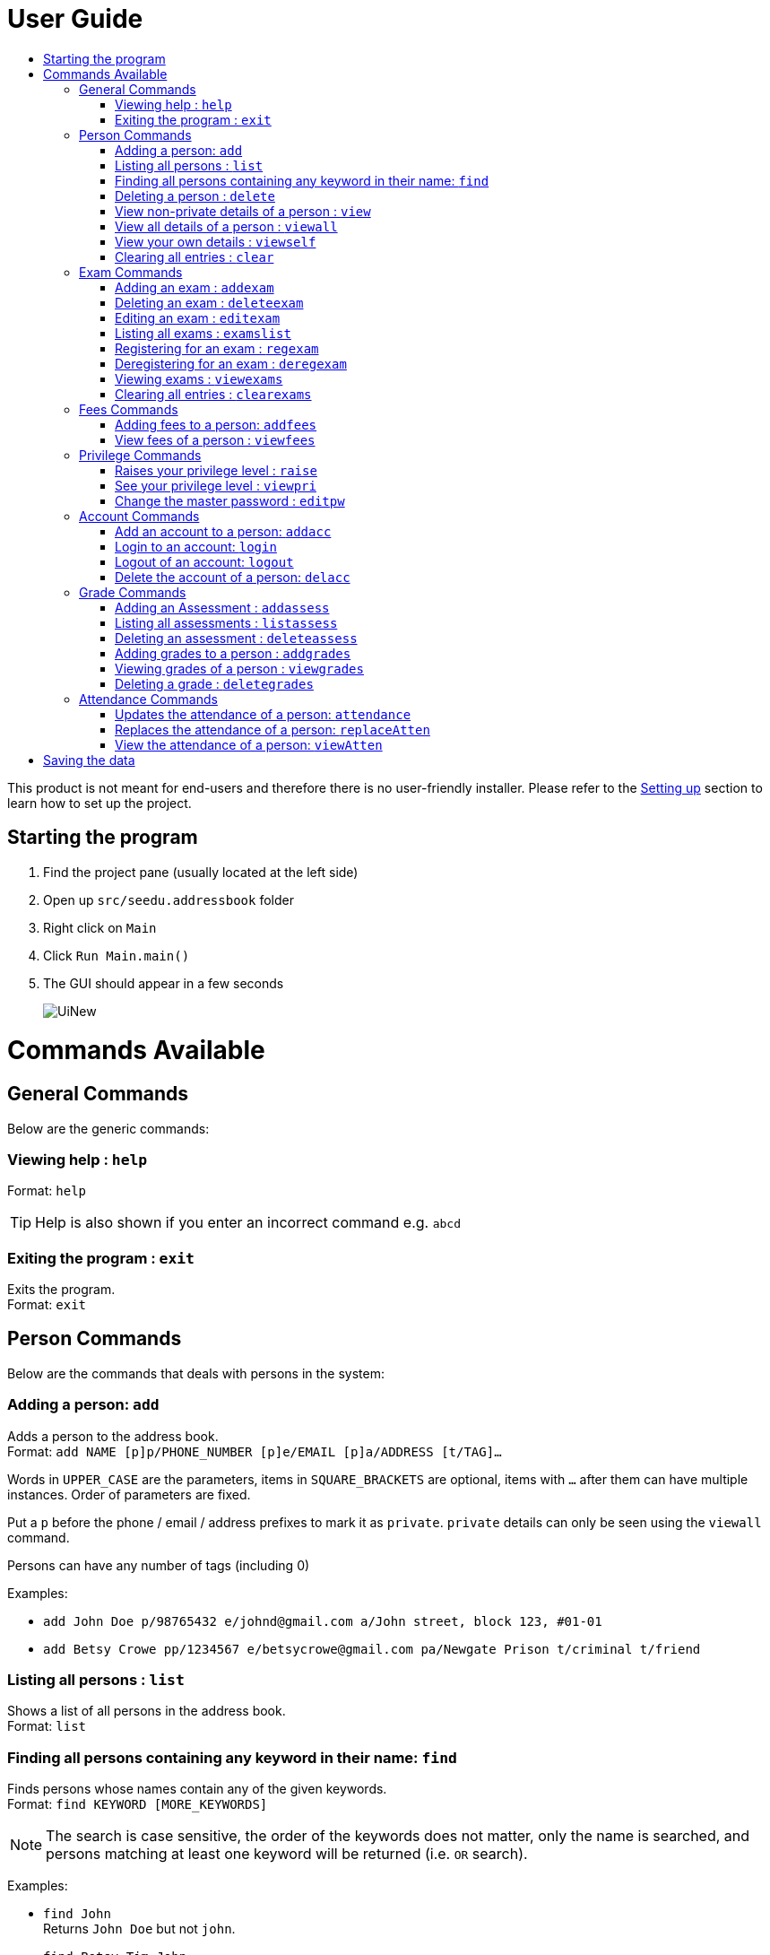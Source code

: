 = User Guide
:site-section: UserGuide
:toc:
:toc-title: 
:imagesDir: images
:stylesDir: stylesheets
ifdef::env-github[]
:tip-caption: :bulb:
:note-caption: :information_source:
endif::[]

This product is not meant for end-users and therefore there is no user-friendly installer.
Please refer to the <<DeveloperGuide#setting-up, Setting up>> section to learn how to set up the project.

== Starting the program

. Find the project pane (usually located at the left side)
. Open up `src/seedu.addressbook` folder
. Right click on `Main`
. Click `Run Main.main()`
. The GUI should appear in a few seconds
+
image::UiNew.png[]

= Commands Available

== General Commands
Below are the generic commands:

=== Viewing help : `help`

Format: `help`

[TIP]
====
Help is also shown if you enter an incorrect command e.g. `abcd`
====


=== Exiting the program : `exit`

Exits the program. +
Format: `exit`

== Person Commands
Below are the commands that deals with persons in the system:

=== Adding a person: `add`

Adds a person to the address book. +
Format: `add NAME [p]p/PHONE_NUMBER [p]e/EMAIL [p]a/ADDRESS [t/TAG]...`

****
Words in `UPPER_CASE` are the parameters, items in `SQUARE_BRACKETS` are optional,
items with `...` after them can have multiple instances. Order of parameters are fixed.

Put a `p` before the phone / email / address prefixes to mark it as `private`. `private` details can only
be seen using the `viewall` command.

Persons can have any number of tags (including 0)
****

Examples:

* `add John Doe p/98765432 e/johnd@gmail.com a/John street, block 123, #01-01`
* `add Betsy Crowe pp/1234567 e/betsycrowe@gmail.com pa/Newgate Prison t/criminal t/friend`

=== Listing all persons : `list`

Shows a list of all persons in the address book. +
Format: `list`

=== Finding all persons containing any keyword in their name: `find`

Finds persons whose names contain any of the given keywords. +
Format: `find KEYWORD [MORE_KEYWORDS]`

[NOTE]
====
The search is case sensitive, the order of the keywords does not matter, only the name is searched,
and persons matching at least one keyword will be returned (i.e. `OR` search).
====

Examples:

* `find John` +
Returns `John Doe` but not `john`.

* `find Betsy Tim John` +
Returns Any person having names `Betsy`, `Tim`, or `John`.

=== Deleting a person : `delete`

Deletes the specified person from the address book. Updates the exams the person is registered for in the exam book and for all persons registered for them in the address book. Irreversible. +
Format: `delete INDEX`

****
Deletes the person at the specified `INDEX`.
The index refers to the index number shown in the most recent persons listing.
****

Examples:

* `list` +
`delete 2` +
Deletes the 2nd person in the address book.

* `find Betsy` +
`delete 1` +
Deletes the 1st person in the results of the `find` command.

=== View non-private details of a person : `view`

Displays the non-private details of the specified person. +
Format: `view INDEX`

****
Views the person at the specified `INDEX`.
The index refers to the index number shown in the most recent persons listing.
****

Examples:

* `list` +
`view 2` +
Views the 2nd person in the address book.

* `find Betsy` +
`view 1` +
Views the 1st person in the results of the `find` command.

=== View all details of a person : `viewall`

Displays all details (including private details) of the specified person. +
Format: `viewall INDEX`

****
Views all details of the person at the specified `INDEX`.
The index refers to the index number shown in the most recent persons listing.
****

Examples:

* `list` +
`viewall 2` +
Views all details of the 2nd person in the address book.

* `find Betsy` +
`viewall 1` +
Views all details of the 1st person in the results of the `find` command.


=== View your own details : `viewself`

Displays the all the details (including private details) of the user, provided the user is logged in. +
Format: `viewself`

=== Clearing all entries : `clear`

Clears all entries from the address book. Reset all the exams in the exam book. +
Format: `clear`

== Exam Commands
Below are the commands that deals with exam data:

=== Adding an exam : `addexam`

Adds an exam to the exam book. +
Format: `addexam [p]e/EXAMNAME s/SUBJECTNAME d/EXAMDATE st/EXAMSTARTTIME et/EXAMENDTIME dt/EXAMDETAILS`

****
Words in `UPPER_CASE` are the parameters, items in SQUARE_BRACKETS are optional. Order of parameters are fixed.

Put a `p` before the exam name prefix to mark the exam as `private`.
****

Examples:

* `addexam e/Math 2018 Finals s/Mathematics d/01-12-2018 st/09:00 et/12:00 dt/At MPSH` +

* `addexam pe/2017 English Finals Paper 2 s/English d/01-12-2017 st/08:00 et/10:00 dt/No Pencils Allowed`

=== Deleting an exam : `deleteexam`
Deletes the specified exam from the exam book. Irreversible. Persons registered for the corresponding exam will have the exam deleted as well. +
Format: `deleteexam INDEX`

****
Deletes the exam at the specified `INDEX`.
The index refers to the index number shown in the most recent exams listing.
****

Example:

* `examslist` +
`deleteexam 2` +
Deletes the 2nd exam in the exam book.

=== Editing an exam : `editexam`
Edits the specified exam from the exam book. Persons registered for the corresponding exam will have the exam details updated as well. +
Format: `editexam INDEX [p/PRIVATESTATUS] [e/EXAMNAME] [s/SUBJECTNAME] [d/EXAMDATE] [st/EXAMSTARTTIME] [et/EXAMENDTIME] [dt/EXAMDETAILS]`

****
Words in `UPPER_CASE` are the parameters, items in `SQUARE_BRACKETS` are optional,
however at least 1 of the optional items must be present. Order of parameters are fixed.

The index refers to the index number shown in the most recent exams listing.
****

[NOTE]
====
PRIVATESTATUS is denoted by `y` for private and `n` for non-private.
====

Examples:

* `examslist` +
`editexam 2 p/y e/English 2018 Finals dt/In MPSH`

* `examslist` +
`editexam 1 dt/Cancelled`

=== Listing all exams : `examslist`

Shows a list of all exams in the exam book. +
Format: `examslist`

=== Registering for an exam : `regexam`

Registers a specified person for a specified exam. +
Format: `regexam PERSONINDEX EXAMINDEX`

****
Registers a specified person for a specified exam.
The person index refers to the index number shown in the most recent persons listing.
The exam index refers to the index number shown in the most recent exams listing.
****

[NOTE]
====
Changes to an exam in the exam book will change the corresponding exam for all persons registered under it, be it an edit or a delete. 
Exams registered for a person will not be shown in the `list` command and only viewable under the `viewall` and `viewexams` command.
====

Example:

* `examslist` +
`list` +
`regexam 2` +
Registers the 2nd person in the address book for the 2nd exam in the exam book.

=== Deregistering for an exam : `deregexam`

Deregister a specified person for a specified exam. +
Format: `deregexam PERSONINDEX EXAMINDEX`

****
Degisters a specified person for a specified exam.
The person index refers to the index number shown in the most recent persons listing.
The exam index refers to the index number shown in the most recent exams listing.
****

Example:

* `examslist` +
`list` +
`deregexam 2` +
Deregisters the 2nd person in the address book for the 2nd exam in the exam book.

=== Viewing exams : `viewexams`

View the non-private exams for a person at the specified `INDEX`. +
Format: `viewexams INDEX`

****
Views the exams of the person at the specified `INDEX`.
The index refers to the index number shown in the most recent persons listing.
****

Example:

* `list` +
`viewexams 1` +
Views the non-private exams of the 1st person in the address book.

=== Clearing all entries : `clearexams`

Clears all entries from the exam book. All exams will be cleared in the address book as well. +
Format: `clearexams`

== Fees Commands
Below are the commands that deals with fees data:

=== Adding fees to a person: `addfees`

Adds a numerical fee to a person in the address book. +
Format: `add INDEX FEE`

****
Words in `UPPER_CASE` are the parameters, order of parameters are fixed.

Fees are automatically marked as `private`. `private` details can only
be seen using the `viewall` command, or for fees specifically, the `viewfees` command.
****

Examples:

* `addfees 1 344.41`
* `addfees 2 0.60`

=== View fees of a person : `viewfees`

Displays the fees(private) of the specified person. +
Format: `viewfees INDEX`

****
Views the fees of the person at the specified `INDEX`.
The index refers to the index number shown in the most recent listing.
****

Examples:

* `list` +
`viewfees 2` +
Views fees of the 2nd person in the address book.

* `find Betsy` +
`viewall 1` +
Views fees of the 1st person in the results of the `find` command.

== Privilege Commands
Below are the commands that deals with privilege:

=== Raises your privilege level : `raise`

Raises the privilege level to Admin. Requires the master password. +
Format: `viewall PASSWORD`

****
Examples:

* `raise default_pw` +
Raises your privilege level to Admin.
****

=== See your privilege level : `viewpri`

Displays your current privilege level as well as the account you are logged in as +
Format: `viewpri`

=== Change the master password : `editpw`
Changes the master password. Requires the current master password and Admin privileges. +
Format: `editpw OLD_PASSWORD NEW_PASSWORD`

Changes the master password to `NEW_PASSWORD`, if the provided `OLD_PASSWORD` is correct. +
[NOTE]
====
The default master password is "default_pw".
====

****
Examples:

* `editpw default_pw new_pw` +
Changes the master password to "new_pw".
****

== Account Commands
Below are the commands that deals with accounts:

=== Add an account to a person: `addacc`
Adds an account to the target person. +
Format: `addacc INDEX USERNAME PASSWORD USER_TYPE` +

Creates an account for the person with INDEX as specified by the last shown list. +
USERNAME and PASSWORD will be used for logging in. +
[NOTE]
====
USER_TYPE can be of type "Basic", "Tutor" or "Admin".
====

****
Examples:

* `list`  +
`addacc 1 JohnDoe1337 P455W0RD Admin` +
Adds an account with the username of `JohnDoe1337` and password of `P455W0RD` to the first person in the list.
****

=== Login to an account: `login`
Login to the account with the specified username and password. +
Format: `login USERNAME PASSWORD` +
Logs into the account with the given USERNAME and PASSWORD. +
Sets the current privilege level to that of the account.

****
Examples:

* `login 1 JohnDoe1337 P455W0RD Admin`
Login an account with the username of `JohnDoe1337` and password of `P455W0RD`, provided it exists.
****


=== Logout of an account: `logout`
Logout of the current account. +
Format: `logout` +
Logout from the currently signed in account. +
Also resets the privilege back to the level of a Basic User.

****
Examples:

* `logout`
Logs out of the current account, provided there is privilege or account to relinquish.
****

=== Delete the account of a person: `delacc`
Deletes the account of the target person. +
Format: `delacc INDEX`
Deletes the account of the person with INDEX as specified by the last shown list. +

****
Examples:

* `list`  +
`delacc 1` +
Deletes the account of the first person in the list, provided that he has an account.
****

== Grade Commands
Below are the commands that deals with grades/assessments of students:

=== Adding an Assessment : `addassess`

Adds an assessment to the address book. +
Format: `addassess ASSESSMENT_NAME`

****
Words in `UPPER_CASE` are the parameters. There is only one parameter for this command, which is the exam or assessment
name. Duplicate assessments cannot be added.

****

Examples:

* `addassess CG2271 Midterm` +

* `addassess Mathematics final class test`

=== Listing all assessments : `listassess`

Shows a list of all assessments in the address book, along with an index for each +
Format: `listassess`

=== Deleting an assessment : `deleteassess`
Deletes the specified assessment from the assessment book, based on index. Irreversible. +
Format: `deleteassess INDEX`

****
Deletes the assessment at the specified `INDEX`.
The index refers to the index number shown in the most recent assessments listing.
****

Example:

* `listassess` +
`deleteassess 2` +
Deletes the 2nd assessment in the address book.

=== Adding grades to a person : `addgrades`

Adds grades to selected student/person for a specific assessment listed in addressbook. +
Format: `addgrades PERSON_INDEX ASSESSMENT_INDEX GRADES`

****
Words in `UPPER_CASE` are the parameters. There are three parameter for this command, which are the index of the person
or student, index of the appropriate assessment and the grades themselves.

****

Examples:

* `addgrades 1 1 89` +
* Here, the indices have been selected after carrying out the `list` and `listassess` commands respectively

=== Viewing grades of a person : `viewgrades`

View the grades  for all assessments of a selected student/person. +
Format: `viewgrades PERSON_INDEX`

****
Words in `UPPER_CASE` are the parameters. There is only one parameter for this command, which is the index of the person
or studen whos grades you want to view.

****

Examples:

* `viewgrades 1` +
*  The results will be displayed as a list of assessments the student has taken and their corresponding grades.

=== Deleting a grade : `deletegrades`
Deletes the specified assessment and respective grades of a student. It is irreversible. +
Format: `deletegrades PERSON_INDEX ASSESSMENT_INDEX`

****
Deletes the grades and assessment at the specified `ASSESSMENT_INDEX` of a person specific by the `PERSON_INDEX`.
The index refers to the index number shown in the most recent person and assessments listing respectively.
****

Example:

* `deletegrades 1 2` +
Deletes the grades corresponding to the 2nd assessment in the address book for the student at index 1 in the address book.

== Attendance Commands

=== Updates the attendance of a person: `attendance`
Updates the attendance of the target person. +
Format: `attendance INDEX d/DATE att/ATTENDANCE`
Updates the attendance of the person with INDEX as specified by the last shown list according to the DATE. +

****
Examples:

* `list`  +
`attendance 1 d/29-09-2018 att/1` +
Marks the attendance of the first person in the list as present for the date 29th September 2018.


* `list`  +
`attendance 1 d/0 att/0` +
Marks the attendance of the first person in the list as abesnt for Today's date.
****

=== Replaces the attendance of a person: `replaceAtten`
Replaces the current attendance of the target person. +
Format: `replaceAtten INDEX d/DATE att/ATTENDANCE`
Replaces the attendance of the person with INDEX as specified by the last shown list according to the DATE. +

****
Examples:

* `list`  +
`replaceAtten 1 d/29-09-2018 att/1` +
Marks the attendance of the first person in the list as present for the date 29th September 2018.
****

=== View the attendance of a person: `viewAtten`
View the attendance of the target person. +
Format: `viewAtten INDEX`
View the attendance of the person with INDEX as specified by the last shown list. +

****
Examples:

* `list`  +
`viewAtten 1` +
Views the attendance of the first person in the list.
****

= Saving the data

Address book, exam book and statistics book data are saved in the hard disk automatically after any command that changes the data.

There is no need to save manually. In the project root folder, address book data are saved in a file called `addressbook.txt`,
exam book data are saved in a file called `exams.txt` and statistics book data are saved in a file called `statistics.txt`.
